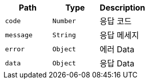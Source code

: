 |===
|Path|Type|Description

|`+code+`
|`+Number+`
|응답 코드

|`+message+`
|`+String+`
|응답 메세지

|`+error+`
|`+Object+`
|에러 Data

|`+data+`
|`+Object+`
|응답 Data

|===